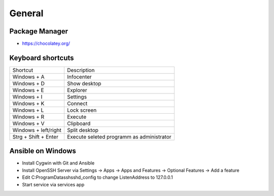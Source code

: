 #######
General
#######

Package Manager
===============

* https://chocolatey.org/


Keyboard shortcuts
==================

===================== ==============
Shortcut              Description
--------------------- --------------
Windows + A           Infocenter
Windows + D           Show desktop
Windows + E           Explorer
Windows + I           Settings
Windows + K           Connect
Windows + L           Lock screen
Windows + R           Execute
Windows + V           Clipboard
Windows + left/right  Split desktop
Strg + Shift + Enter  Execute seleted programm as administrator
===================== ==============


Ansible on Windows
==================

* Install Cygwin with Git and Ansible
* Install OpenSSH Server via Settings -> Apps -> Apps and Features -> Optional Features -> Add a feature
* Edit C:\ProgramData\ssh\sshd_config to change ListenAddress to 127.0.0.1
* Start service via services app


